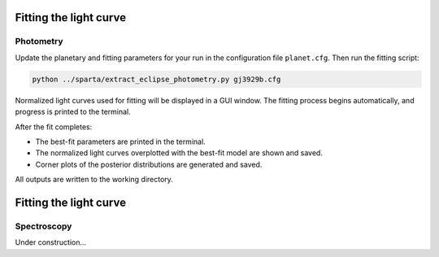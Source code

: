 Fitting the light curve
=======================
Photometry
----------

Update the planetary and fitting parameters for your run in the configuration file ``planet.cfg``.  
Then run the fitting script:

.. code-block:: console

   python ../sparta/extract_eclipse_photometry.py gj3929b.cfg

Normalized light curves used for fitting will be displayed in a GUI window.  
The fitting process begins automatically, and progress is printed to the terminal.

After the fit completes:

- The best-fit parameters are printed in the terminal.
- The normalized light curves overplotted with the best-fit model are shown and saved.
- Corner plots of the posterior distributions are generated and saved.

All outputs are written to the working directory.

Fitting the light curve
=======================
Spectroscopy
------------
Under construction...